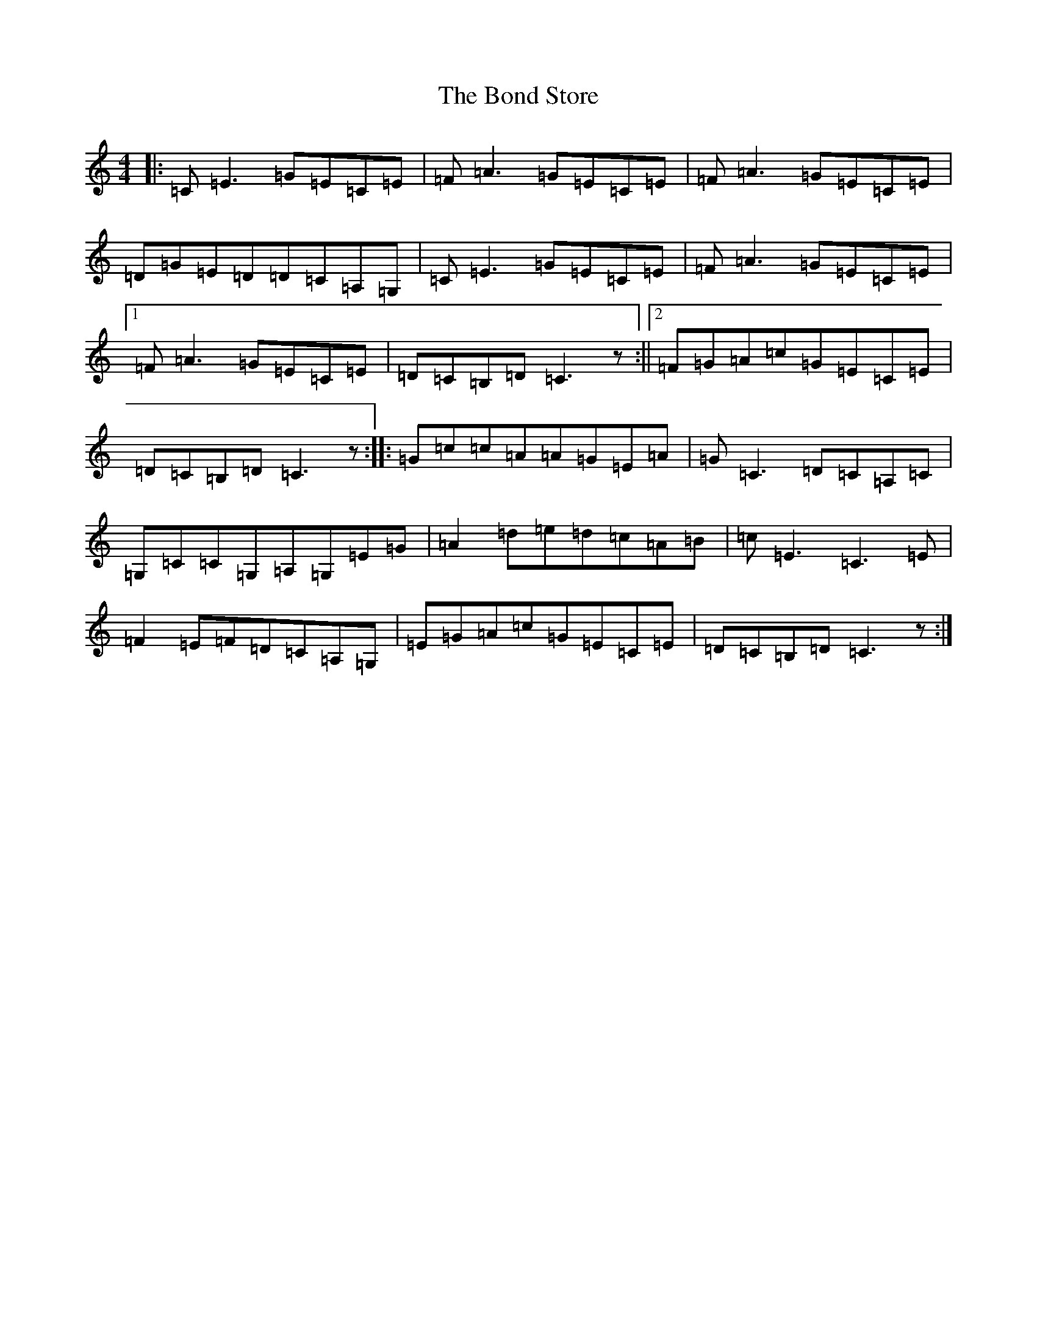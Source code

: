 X: 2225
T: Bond Store, The
S: https://thesession.org/tunes/5332#setting17536
R: reel
M:4/4
L:1/8
K: C Major
|:=C=E3=G=E=C=E|=F=A3=G=E=C=E|=F=A3=G=E=C=E|=D=G=E=D=D=C=A,=G,|=C=E3=G=E=C=E|=F=A3=G=E=C=E|1=F=A3=G=E=C=E|=D=C=B,=D=C3z:||2=F=G=A=c=G=E=C=E|=D=C=B,=D=C3z:||:=G=c=c=A=A=G=E=A|=G=C3=D=C=A,=C|=G,=C=C=G,=A,=G,=E=G|=A2=d=e=d=c=A=B|=c=E3=C3=E|=F2=E=F=D=C=A,=G,|=E=G=A=c=G=E=C=E|=D=C=B,=D=C3z:|